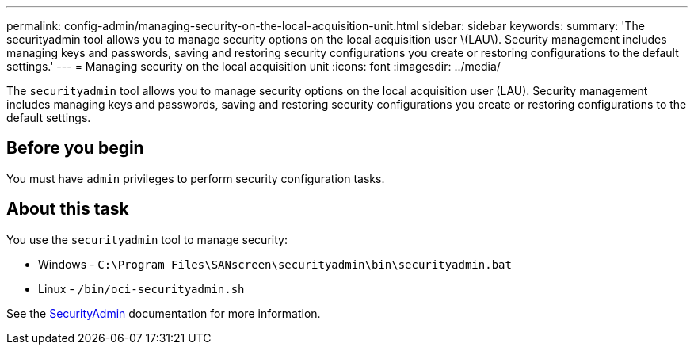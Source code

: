 ---
permalink: config-admin/managing-security-on-the-local-acquisition-unit.html
sidebar: sidebar
keywords: 
summary: 'The securityadmin tool allows you to manage security options on the local acquisition user \(LAU\). Security management includes managing keys and passwords, saving and restoring security configurations you create or restoring configurations to the default settings.'
---
= Managing security on the local acquisition unit
:icons: font
:imagesdir: ../media/

[.lead]
The `securityadmin` tool allows you to manage security options on the local acquisition user (LAU). Security management includes managing keys and passwords, saving and restoring security configurations you create or restoring configurations to the default settings.

== Before you begin

You must have `admin` privileges to perform security configuration tasks.

== About this task

You use the `securityadmin` tool to manage security:

* Windows - `C:\Program Files\SANscreen\securityadmin\bin\securityadmin.bat`
* Linux - `/bin/oci-securityadmin.sh`

See the link:../config-admin/securityadmin-tool.html[SecurityAdmin] documentation for more information.

////
== Steps

. Perform a remote login to the Insight server.
. Start the security admin tool in interactive mode (-i).
+
The system requests login credentials.

. Enter the user name and password for an account with "`Admin`" credentials.
. Select *Local Acquisition Unit* to reconfigure the Local Acquisition Unit security configuration.
+
The following options are displayed:

 ** *Backup*
+
Creates a backup zip file of the vault containing all passwords and keys and places the file in a location specified by the user, or in the following default locations:

  *** Windows - `C:\Program Files\SANscreen\backup\vault`
  *** Linux - `/var/log/netapp/oci/backup/vault`

 ** *Restore*
+
Restores the zip backup of the vault that was created. Once restored, all passwords and keys are reverted to values existing at the time of the backup creation.
+
[NOTE]
====
Restore can be used to synchronize passwords and keys on multiple servers, for example:
        -   Change encryption keys on the LAU
        -   Create a backup of the vault
        -   Restore the vault backup to each of the RAUs
====

 ** *Change Encryption Keys*
+
Change the AU encryption keys used to encrypt or decrypt device passwords.
+
[NOTE]
====
When you change encryption keys, you should backup your new security configuration so that you can restore it after an upgrade or installation.
====

 ** *Update Password*
+
Change password for 'acquisition' user account.
+
[NOTE]
====
Some accounts need to be synchronized when passwords are changed. For example, if you change the password for the 'acquisition' user on the server, you need to change the password for the 'acquisition' user on the LAU, RAU, and DWH to match. Also, when you change passwords, you should backup your new security configuration so that you can restore it after an upgrade or installation.
====

 ** *Reset to Defaults*
+
Resets acquisition user password and acquisition user encryption keys to default values, Default values are those provided during installation.

 ** *Exit*
+
Exit the `securityadmin` tool.

. Chose the option you want configure and follow the prompts.
////